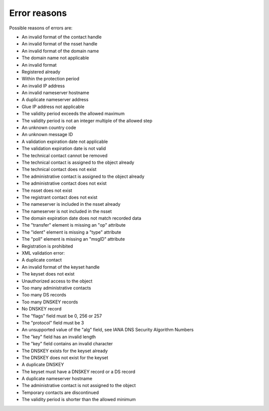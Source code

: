 
.. _error-reasons:

Error reasons
=============

Possible reasons of errors are:

* An invalid format of the contact handle
* An invalid format of the nsset handle
* An invalid format of the domain name
* The domain name not applicable
* An invalid format
* Registered already
* Within the protection period
* An invalid IP address
* An invalid nameserver hostname
* A duplicate nameserver address
* Glue IP address not applicable
* The validity period exceeds the allowed maximum
* The validity period is not an integer multiple of the allowed step
* An unknown country code
* An unknown message ID
* A validation expiration date not applicable
* The validation expiration date is not valid
* The technical contact cannot be removed
* The technical contact is assigned to the object already
* The technical contact does not exist
* The administrative contact is assigned to the object already
* The administrative contact does not exist
* The nsset does not exist
* The registrant contact does not exist
* The nameserver is included in the nsset already
* The nameserver is not included in the nsset
* The domain expiration date does not match recorded data
* The "transfer" element is missing an "op" attribute
* The "ident" element is missing a "type" attribute
* The "poll" element is missing an "msgID" attribute
* Registration is prohibited
* XML validation error:
* A duplicate contact
* An invalid format of the keyset handle
* The keyset does not exist
* Unauthorized access to the object
* Too many administrative contacts
* Too many DS records
* Too many DNSKEY records
* No DNSKEY record
* The "flags" field must be 0, 256 or 257
* The "protocol" field must be 3
* An unsupported value of the "alg" field, see IANA DNS Security Algorithm Numbers
* The "key" field has an invalid length
* The "key" field contains an invalid character
* The DNSKEY exists for the keyset already
* The DNSKEY does not exist for the keyset
* A duplicate DNSKEY
* The keyset must have a DNSKEY record or a DS record
* A duplicate nameserver hostname
* The administrative contact is not assigned to the object
* Temporary contacts are discontinued
* The validity period is shorter than the allowed minimum
